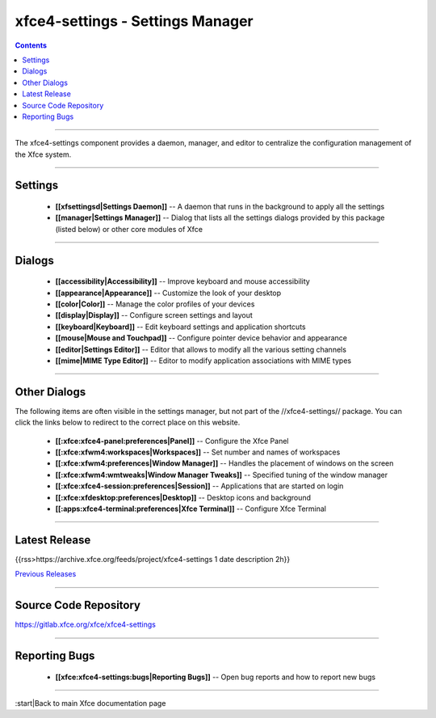 xfce4-settings - Settings Manager
=================================

.. Contents::

----

The xfce4-settings component provides a daemon, manager, and editor to
centralize the configuration management of the Xfce system.

----

Settings
--------

  * **[[xfsettingsd|Settings Daemon]]** -- A daemon that runs in the background to apply all the settings
  * **[[manager|Settings Manager]]** -- Dialog that lists all the settings dialogs provided by this package (listed below) or other core modules of Xfce

----

Dialogs
-------

  * **[[accessibility|Accessibility]]** -- Improve keyboard and mouse accessibility
  * **[[appearance|Appearance]]** -- Customize the look of your desktop
  * **[[color|Color]]** -- Manage the color profiles of your devices
  * **[[display|Display]]** -- Configure screen settings and layout
  * **[[keyboard|Keyboard]]** -- Edit keyboard settings and application shortcuts
  * **[[mouse|Mouse and Touchpad]]** -- Configure pointer device behavior and appearance
  * **[[editor|Settings Editor]]** -- Editor that allows to modify all the various setting channels
  * **[[mime|MIME Type Editor]]** -- Editor to modify application associations with MIME types

----

Other Dialogs
-------------

The following items are often visible in the settings manager, but not part of the //xfce4-settings// package. You can click the links below to redirect to the correct place on this website.

  * **[[:xfce:xfce4-panel:preferences|Panel]]** -- Configure the Xfce Panel
  * **[[:xfce:xfwm4:workspaces|Workspaces]]** -- Set number and names of workspaces
  * **[[:xfce:xfwm4:preferences|Window Manager]]** -- Handles the placement of windows on the screen
  * **[[:xfce:xfwm4:wmtweaks|Window Manager Tweaks]]** -- Specified tuning of the window manager
  * **[[:xfce:xfce4-session:preferences|Session]]** -- Applications that are started on login
  * **[[:xfce:xfdesktop:preferences|Desktop]]** -- Desktop icons and background
  * **[[:apps:xfce4-terminal:preferences|Xfce Terminal]]** -- Configure Xfce Terminal

----

Latest Release
--------------

{{rss>https://archive.xfce.org/feeds/project/xfce4-settings 1 date description 2h}}

`Previous Releases <https://archive.xfce.org/src/xfce/xfce4-settings/>`_

----

Source Code Repository
----------------------

https://gitlab.xfce.org/xfce/xfce4-settings

----

Reporting Bugs
--------------

  * **[[xfce:xfce4-settings:bugs|Reporting Bugs]]** -- Open bug reports and how to report new bugs

----

:start|Back to main Xfce documentation page